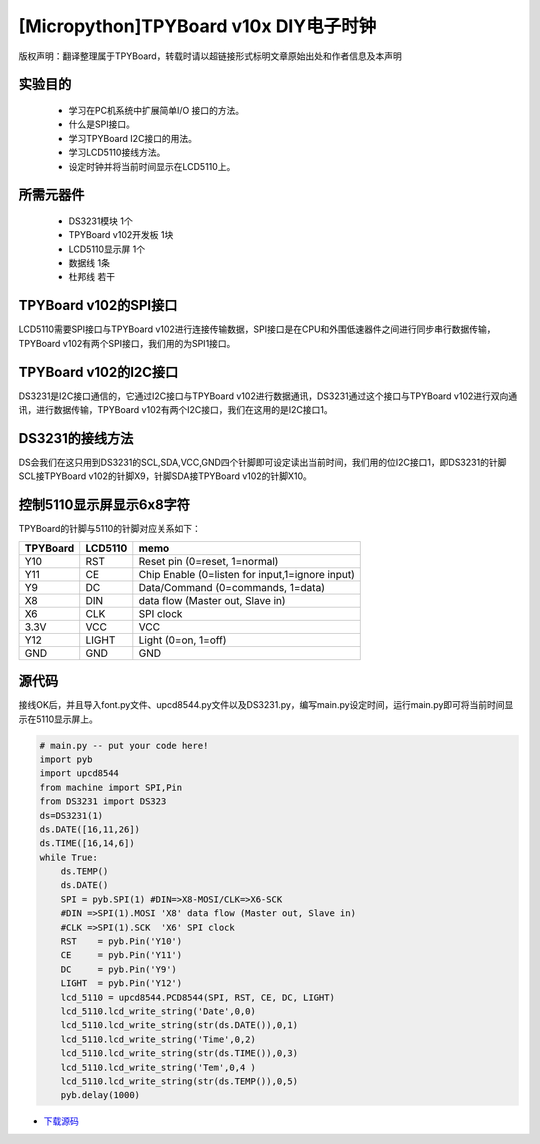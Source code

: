 [Micropython]TPYBoard v10x DIY电子时钟
=======================================

版权声明：翻译整理属于TPYBoard，转载时请以超链接形式标明文章原始出处和作者信息及本声明

实验目的
----------------------

 - 学习在PC机系统中扩展简单I/O 接口的方法。
 - 什么是SPI接口。
 - 学习TPYBoard I2C接口的用法。
 - 学习LCD5110接线方法。
 - 设定时钟并将当前时间显示在LCD5110上。

所需元器件
---------------------

 - DS3231模块 1个
 - TPYBoard v102开发板 1块
 - LCD5110显示屏 1个
 - 数据线 1条
 - 杜邦线 若干

TPYBoard v102的SPI接口
-------------------------------

LCD5110需要SPI接口与TPYBoard v102进行连接传输数据，SPI接口是在CPU和外围低速器件之间进行同步串行数据传输，TPYBoard v102有两个SPI接口，我们用的为SPI1接口。

.. image:: http://www.tpyboard.com/ueditor/php/upload/image/20161126/1480150621179364.png

TPYBoard v102的I2C接口
----------------------------------
DS3231是I2C接口通信的，它通过I2C接口与TPYBoard v102进行数据通讯，DS3231通过这个接口与TPYBoard v102进行双向通讯，进行数据传输，TPYBoard v102有两个I2C接口，我们在这用的是I2C接口1。

.. image:: http://www.tpyboard.com/ueditor/php/upload/image/20161126/1480150651145892.png

.. image:: http://www.tpyboard.com/ueditor/php/upload/image/20161126/1480150657750799.png

DS3231的接线方法
---------------------------------
DS会我们在这只用到DS3231的SCL,SDA,VCC,GND四个针脚即可设定读出当前时间，我们用的位I2C接口1，即DS3231的针脚SCL接TPYBoard v102的针脚X9，针脚SDA接TPYBoard v102的针脚X10。

.. image:: http://www.tpyboard.com/ueditor/php/upload/image/20161126/1480150682569300.png

控制5110显示屏显示6x8字符
----------------------------------------

TPYBoard的针脚与5110的针脚对应关系如下：

+----------+------------+------------------------------------------------+
| TPYBoard | LCD5110    | memo                                           |
+==========+============+================================================+
|Y10       | RST        | Reset pin (0=reset, 1=normal)                  |
+----------+------------+------------------------------------------------+
|Y11       | CE         | Chip Enable (0=listen for input,1=ignore input)|
+----------+------------+------------------------------------------------+
|Y9        | DC         | Data/Command (0=commands, 1=data)              |
+----------+------------+------------------------------------------------+
|X8        | DIN        | data flow (Master out, Slave in)               |
+----------+------------+------------------------------------------------+
|X6        | CLK        | SPI clock                                      |
+----------+------------+------------------------------------------------+
|3.3V      | VCC        | VCC                                            |
+----------+------------+------------------------------------------------+
|Y12       | LIGHT      | Light (0=on, 1=off)                            |
+----------+------------+------------------------------------------------+
|GND       | GND        | GND                                            |
+----------+------------+------------------------------------------------+


源代码
-------------------

接线OK后，并且导入font.py文件、upcd8544.py文件以及DS3231.py，编写main.py设定时间，运行main.py即可将当前时间显示在5110显示屏上。

.. code-block:: python

    # main.py -- put your code here!
    import pyb
    import upcd8544
    from machine import SPI,Pin
    from DS3231 import DS323
    ds=DS3231(1)
    ds.DATE([16,11,26])
    ds.TIME([16,14,6])
    while True:
        ds.TEMP()
        ds.DATE()
        SPI = pyb.SPI(1) #DIN=>X8-MOSI/CLK=>X6-SCK
        #DIN =>SPI(1).MOSI 'X8' data flow (Master out, Slave in)
        #CLK =>SPI(1).SCK  'X6' SPI clock
        RST    = pyb.Pin('Y10')
        CE     = pyb.Pin('Y11')
        DC     = pyb.Pin('Y9')
        LIGHT  = pyb.Pin('Y12')
        lcd_5110 = upcd8544.PCD8544(SPI, RST, CE, DC, LIGHT)
        lcd_5110.lcd_write_string('Date',0,0)
        lcd_5110.lcd_write_string(str(ds.DATE()),0,1)
        lcd_5110.lcd_write_string('Time',0,2)
        lcd_5110.lcd_write_string(str(ds.TIME()),0,3)
        lcd_5110.lcd_write_string('Tem',0,4 )
        lcd_5110.lcd_write_string(str(ds.TEMP()),0,5)
        pyb.delay(1000)


- `下载源码 <https://github.com/TPYBoard/TPYBoard-v102>`_
